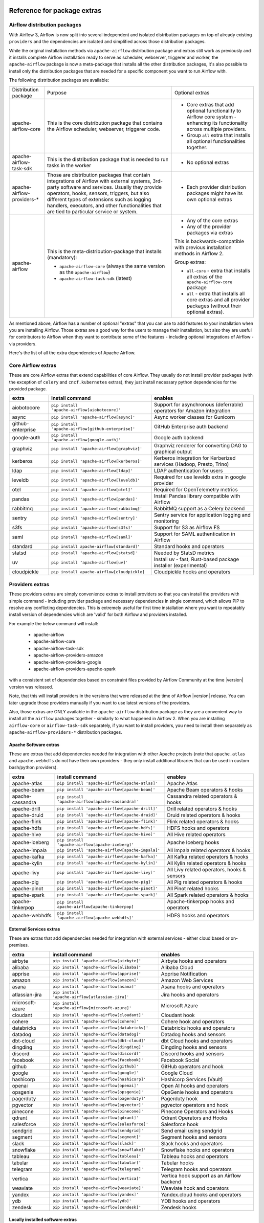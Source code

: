  .. Licensed to the Apache Software Foundation (ASF) under one
    or more contributor license agreements.  See the NOTICE file
    distributed with this work for additional information
    regarding copyright ownership.  The ASF licenses this file
    to you under the Apache License, Version 2.0 (the
    "License"); you may not use this file except in compliance
    with the License.  You may obtain a copy of the License at

 ..   http://www.apache.org/licenses/LICENSE-2.0

 .. Unless required by applicable law or agreed to in writing,
    software distributed under the License is distributed on an
    "AS IS" BASIS, WITHOUT WARRANTIES OR CONDITIONS OF ANY
    KIND, either express or implied.  See the License for the
    specific language governing permissions and limitations
    under the License.

Reference for package extras
''''''''''''''''''''''''''''

Airflow distribution packages
-----------------------------

With Airflow 3, Airflow is now split into several independent and isolated distribution packages on top of
already existing ``providers`` and the dependencies are isolated and simplified across those distribution
packages.

While the original installation methods via ``apache-airflow`` distribution package and extras still
work as previously and it installs complete Airflow installation ready to serve as scheduler, webserver, triggerer
and worker, the ``apache-airflow`` package is now a meta-package that installs all the other distribution
packages, it's also possible to install only the distribution packages that are needed for a specific
component you want to run Airflow with.

The following distribution packages are available:

+----------------------------+------------------------------------------------------------------+----------------------------------------------------------+
| Distribution package       | Purpose                                                          |                      Optional extras                     |
+----------------------------+------------------------------------------------------------------+----------------------------------------------------------+
| apache-airflow-core        | This is the core distribution package that contains              | * Core extras that add optional functionality to Airflow |
|                            | the Airflow scheduler, webserver, triggerer code.                |   core system - enhancing its functionality across       |
|                            |                                                                  |   multiple providers.                                    |
|                            |                                                                  |                                                          |
|                            |                                                                  | * Group ``all`` extra that installs all optional         |
|                            |                                                                  |   functionalities together.                              |
+----------------------------+------------------------------------------------------------------+----------------------------------------------------------+
| apache-airflow-task-sdk    | This is the distribution package that is needed                  | * No optional extras                                     |
|                            | to run tasks in the worker                                       |                                                          |
+----------------------------+------------------------------------------------------------------+----------------------------------------------------------+
| apache-airflow-providers-* | Those are distribution packages that contain                     | * Each provider distribution packages might have its     |
|                            | integrations of Airflow with external systems,                   |   own optional extras                                    |
|                            | 3rd-party software and services. Usually they provide            |                                                          |
|                            | operators, hooks, sensors, triggers, but also                    |                                                          |
|                            | different types of extensions such as logging                    |                                                          |
|                            | handlers, executors, and other functionalities                   |                                                          |
|                            | that are tied to particular service or system.                   |                                                          |
+----------------------------+------------------------------------------------------------------+----------------------------------------------------------+
| apache-airflow             | This is the meta-distribution-package that installs (mandatory): | * Any of the core extras                                 |
|                            |                                                                  | * Any of the provider packages via extras                |
|                            | * ``apache-airflow-core`` (always the same version  as the       |                                                          |
|                            |   ``apache-airflow``)                                            | This is backwards-compatible with previous installation  |
|                            | * ``apache-airflow-task-sdk`` (latest)                           | methods in Airflow 2.                                    |
|                            |                                                                  |                                                          |
|                            |                                                                  | Group extras:                                            |
|                            |                                                                  |                                                          |
|                            |                                                                  | * ``all-core`` - extra that installs all extras of the   |
|                            |                                                                  |   ``apache-airflow-core`` package                        |
|                            |                                                                  |                                                          |
|                            |                                                                  | * ``all`` - extra that installs all core extras and      |
|                            |                                                                  |   all provider packages (without their optional extras). |
+----------------------------+------------------------------------------------------------------+----------------------------------------------------------+

As mentioned above, Airflow has a number of optional "extras" that you can use to add features to your
installation when you are installing Airflow. Those extras are a good way for the users to manage their
installation, but also they are useful for contributors to Airflow when they want to contribute some of
the features - including optional integrations of Airflow - via providers.

Here's the list of all the extra dependencies of Apache Airflow.

Core Airflow extras
-------------------

These are core Airflow extras that extend capabilities of core Airflow. They usually do not install provider
packages (with the exception of ``celery`` and ``cncf.kubernetes`` extras), they just install necessary
python dependencies for the provided package.

+---------------------+-----------------------------------------------------+----------------------------------------------------------------------------+
| extra               | install command                                     | enables                                                                    |
+=====================+=====================================================+============================================================================+
| aiobotocore         | ``pip install 'apache-airflow[aiobotocore]'``       | Support for asynchronous (deferrable) operators for Amazon integration     |
+---------------------+-----------------------------------------------------+----------------------------------------------------------------------------+
| async               | ``pip install 'apache-airflow[async]'``             | Async worker classes for Gunicorn                                          |
+---------------------+-----------------------------------------------------+----------------------------------------------------------------------------+
| github-enterprise   | ``pip install 'apache-airflow[github-enterprise]'`` | GitHub Enterprise auth backend                                             |
+---------------------+-----------------------------------------------------+----------------------------------------------------------------------------+
| google-auth         | ``pip install 'apache-airflow[google-auth]'``       | Google auth backend                                                        |
+---------------------+-----------------------------------------------------+----------------------------------------------------------------------------+
| graphviz            | ``pip install 'apache-airflow[graphviz]'``          | Graphviz renderer for converting DAG to graphical output                   |
+---------------------+-----------------------------------------------------+----------------------------------------------------------------------------+
| kerberos            | ``pip install 'apache-airflow[kerberos]'``          | Kerberos integration for Kerberized services (Hadoop, Presto, Trino)       |
+---------------------+-----------------------------------------------------+----------------------------------------------------------------------------+
| ldap                | ``pip install 'apache-airflow[ldap]'``              | LDAP authentication for users                                              |
+---------------------+-----------------------------------------------------+----------------------------------------------------------------------------+
| leveldb             | ``pip install 'apache-airflow[leveldb]'``           | Required for use leveldb extra in google provider                          |
+---------------------+-----------------------------------------------------+----------------------------------------------------------------------------+
| otel                | ``pip install 'apache-airflow[otel]'``              | Required for OpenTelemetry metrics                                         |
+---------------------+-----------------------------------------------------+----------------------------------------------------------------------------+
| pandas              | ``pip install 'apache-airflow[pandas]'``            | Install Pandas library compatible with Airflow                             |
+---------------------+-----------------------------------------------------+----------------------------------------------------------------------------+
| rabbitmq            | ``pip install 'apache-airflow[rabbitmq]'``          | RabbitMQ support as a Celery backend                                       |
+---------------------+-----------------------------------------------------+----------------------------------------------------------------------------+
| sentry              | ``pip install 'apache-airflow[sentry]'``            | Sentry service for application logging and monitoring                      |
+---------------------+-----------------------------------------------------+----------------------------------------------------------------------------+
| s3fs                | ``pip install 'apache-airflow[s3fs]'``              | Support for S3 as Airflow FS                                               |
+---------------------+-----------------------------------------------------+----------------------------------------------------------------------------+
| saml                | ``pip install 'apache-airflow[saml]'``              | Support for SAML authentication in Airflow                                 |
+---------------------+-----------------------------------------------------+----------------------------------------------------------------------------+
| standard            | ``pip install apache-airflow[standard]'``           | Standard hooks and operators                                               |
+---------------------+-----------------------------------------------------+----------------------------------------------------------------------------+
| statsd              | ``pip install 'apache-airflow[statsd]'``            | Needed by StatsD metrics                                                   |
+---------------------+-----------------------------------------------------+----------------------------------------------------------------------------+
| uv                  | ``pip install 'apache-airflow[uv]'``                | Install uv - fast, Rust-based package installer (experimental)             |
+---------------------+-----------------------------------------------------+----------------------------------------------------------------------------+
| cloudpickle         | ``pip install apache-airflow[cloudpickle]``         | Cloudpickle hooks and operators                                            |
+---------------------+-----------------------------------------------------+----------------------------------------------------------------------------+


Providers extras
----------------

These providers extras are simply convenience extras to install providers so that you can install the providers with simple command - including
provider package and necessary dependencies in single command, which allows PIP to resolve any conflicting dependencies. This is extremely useful
for first time installation where you want to repeatably install version of dependencies which are 'valid' for both Airflow and providers installed.

For example the below command will install:

  * apache-airflow
  * apache-airflow-core
  * apache-airflow-task-sdk
  * apache-airflow-providers-amazon
  * apache-airflow-providers-google
  * apache-airflow-providers-apache-spark

with a consistent set of dependencies based on constraint files provided by Airflow Community at the time |version| version was released.

.. code-block:: bash
    :substitutions:

    pip install apache-airflow[google,amazon,apache-spark]==|version| \
      --constraint "https://raw.githubusercontent.com/apache/airflow/constraints-|version|/constraints-3.9.txt"

Note, that this will install providers in the versions that were released at the time of Airflow |version| release. You can later
upgrade those providers manually if you want to use latest versions of the providers.

Also, those extras are ONLY available in the ``apache-airflow`` distribution package as they are a convenient way to install
all the ``airflow`` packages together - similarly to what happened in Airflow 2. When you are installing ``airflow-core`` or
``airflow-task-sdk`` separately, if you want to install providers, you need to install them separately as
``apache-airflow-providers-*`` distribution packages.

Apache Software extras
======================

These are extras that add dependencies needed for integration with other Apache projects (note that ``apache.atlas`` and
``apache.webhdfs`` do not have their own providers - they only install additional libraries that can be used in
custom bash/python providers).

+---------------------+-----------------------------------------------------+------------------------------------------------+
| extra               | install command                                     | enables                                        |
+=====================+=====================================================+================================================+
| apache-atlas        | ``pip install 'apache-airflow[apache-atlas]'``      | Apache Atlas                                   |
+---------------------+-----------------------------------------------------+------------------------------------------------+
| apache-beam         | ``pip install 'apache-airflow[apache-beam]'``       | Apache Beam operators & hooks                  |
+---------------------+-----------------------------------------------------+------------------------------------------------+
| apache-cassandra    | ``pip install 'apache-airflow[apache-cassandra]'``  | Cassandra related operators & hooks            |
+---------------------+-----------------------------------------------------+------------------------------------------------+
| apache-drill        | ``pip install 'apache-airflow[apache-drill]'``      | Drill related operators & hooks                |
+---------------------+-----------------------------------------------------+------------------------------------------------+
| apache-druid        | ``pip install 'apache-airflow[apache-druid]'``      | Druid related operators & hooks                |
+---------------------+-----------------------------------------------------+------------------------------------------------+
| apache-flink        | ``pip install 'apache-airflow[apache-flink]'``      | Flink related operators & hooks                |
+---------------------+-----------------------------------------------------+------------------------------------------------+
| apache-hdfs         | ``pip install 'apache-airflow[apache-hdfs]'``       | HDFS hooks and operators                       |
+---------------------+-----------------------------------------------------+------------------------------------------------+
| apache-hive         | ``pip install 'apache-airflow[apache-hive]'``       | All Hive related operators                     |
+---------------------+-----------------------------------------------------+------------------------------------------------+
| apache-iceberg      | ``pip install 'apache-airflow[apache-iceberg]'``    | Apache Iceberg hooks                           |
+---------------------+-----------------------------------------------------+------------------------------------------------+
| apache-impala       | ``pip install 'apache-airflow[apache-impala]'``     | All Impala related operators & hooks           |
+---------------------+-----------------------------------------------------+------------------------------------------------+
| apache-kafka        | ``pip install 'apache-airflow[apache-kafka]'``      | All Kafka related operators & hooks            |
+---------------------+-----------------------------------------------------+------------------------------------------------+
| apache-kylin        | ``pip install 'apache-airflow[apache-kylin]'``      | All Kylin related operators & hooks            |
+---------------------+-----------------------------------------------------+------------------------------------------------+
| apache-livy         | ``pip install 'apache-airflow[apache-livy]'``       | All Livy related operators, hooks & sensors    |
+---------------------+-----------------------------------------------------+------------------------------------------------+
| apache-pig          | ``pip install 'apache-airflow[apache-pig]'``        | All Pig related operators & hooks              |
+---------------------+-----------------------------------------------------+------------------------------------------------+
| apache-pinot        | ``pip install 'apache-airflow[apache-pinot]'``      | All Pinot related hooks                        |
+---------------------+-----------------------------------------------------+------------------------------------------------+
| apache-spark        | ``pip install 'apache-airflow[apache-spark]'``      | All Spark related operators & hooks            |
+---------------------+-----------------------------------------------------+------------------------------------------------+
| apache-tinkerpop    | ``pip install apache-airflow[apache-tinkerpop]``    | Apache-tinkerpop hooks and operators           |
+---------------------+-----------------------------------------------------+------------------------------------------------+
| apache-webhdfs      | ``pip install 'apache-airflow[apache-webhdfs]'``    | HDFS hooks and operators                       |
+---------------------+-----------------------------------------------------+------------------------------------------------+

External Services extras
========================

These are extras that add dependencies needed for integration with external services - either cloud based or on-premises.

+---------------------+-----------------------------------------------------+-----------------------------------------------------+
| extra               | install command                                     | enables                                             |
+=====================+=====================================================+=====================================================+
| airbyte             | ``pip install 'apache-airflow[airbyte]'``           | Airbyte hooks and operators                         |
+---------------------+-----------------------------------------------------+-----------------------------------------------------+
| alibaba             | ``pip install 'apache-airflow[alibaba]'``           | Alibaba Cloud                                       |
+---------------------+-----------------------------------------------------+-----------------------------------------------------+
| apprise             | ``pip install 'apache-airflow[apprise]'``           | Apprise Notification                                |
+---------------------+-----------------------------------------------------+-----------------------------------------------------+
| amazon              | ``pip install 'apache-airflow[amazon]'``            | Amazon Web Services                                 |
+---------------------+-----------------------------------------------------+-----------------------------------------------------+
| asana               | ``pip install 'apache-airflow[asana]'``             | Asana hooks and operators                           |
+---------------------+-----------------------------------------------------+-----------------------------------------------------+
| atlassian-jira      | ``pip install 'apache-airflow[atlassian-jira]'``    | Jira hooks and operators                            |
+---------------------+-----------------------------------------------------+-----------------------------------------------------+
| microsoft-azure     | ``pip install 'apache-airflow[microsoft-azure]'``   | Microsoft Azure                                     |
+---------------------+-----------------------------------------------------+-----------------------------------------------------+
| cloudant            | ``pip install 'apache-airflow[cloudant]'``          | Cloudant hook                                       |
+---------------------+-----------------------------------------------------+-----------------------------------------------------+
| cohere              | ``pip install 'apache-airflow[cohere]'``            | Cohere hook and operators                           |
+---------------------+-----------------------------------------------------+-----------------------------------------------------+
| databricks          | ``pip install 'apache-airflow[databricks]'``        | Databricks hooks and operators                      |
+---------------------+-----------------------------------------------------+-----------------------------------------------------+
| datadog             | ``pip install 'apache-airflow[datadog]'``           | Datadog hooks and sensors                           |
+---------------------+-----------------------------------------------------+-----------------------------------------------------+
| dbt-cloud           | ``pip install 'apache-airflow[dbt-cloud]'``         | dbt Cloud hooks and operators                       |
+---------------------+-----------------------------------------------------+-----------------------------------------------------+
| dingding            | ``pip install 'apache-airflow[dingding]'``          | Dingding hooks and sensors                          |
+---------------------+-----------------------------------------------------+-----------------------------------------------------+
| discord             | ``pip install 'apache-airflow[discord]'``           | Discord hooks and sensors                           |
+---------------------+-----------------------------------------------------+-----------------------------------------------------+
| facebook            | ``pip install 'apache-airflow[facebook]'``          | Facebook Social                                     |
+---------------------+-----------------------------------------------------+-----------------------------------------------------+
| github              | ``pip install 'apache-airflow[github]'``            | GitHub operators and hook                           |
+---------------------+-----------------------------------------------------+-----------------------------------------------------+
| google              | ``pip install 'apache-airflow[google]'``            | Google Cloud                                        |
+---------------------+-----------------------------------------------------+-----------------------------------------------------+
| hashicorp           | ``pip install 'apache-airflow[hashicorp]'``         | Hashicorp Services (Vault)                          |
+---------------------+-----------------------------------------------------+-----------------------------------------------------+
| openai              | ``pip install 'apache-airflow[openai]'``            | Open AI hooks and operators                         |
+---------------------+-----------------------------------------------------+-----------------------------------------------------+
| opsgenie            | ``pip install 'apache-airflow[opsgenie]'``          | OpsGenie hooks and operators                        |
+---------------------+-----------------------------------------------------+-----------------------------------------------------+
| pagerduty           | ``pip install 'apache-airflow[pagerduty]'``         | Pagerduty hook                                      |
+---------------------+-----------------------------------------------------+-----------------------------------------------------+
| pgvector            | ``pip install 'apache-airflow[pgvector]'``          | pgvector operators and hook                         |
+---------------------+-----------------------------------------------------+-----------------------------------------------------+
| pinecone            | ``pip install 'apache-airflow[pinecone]'``          | Pinecone Operators and Hooks                        |
+---------------------+-----------------------------------------------------+-----------------------------------------------------+
| qdrant              | ``pip install 'apache-airflow[qdrant]'``            | Qdrant Operators and Hooks                          |
+---------------------+-----------------------------------------------------+-----------------------------------------------------+
| salesforce          | ``pip install 'apache-airflow[salesforce]'``        | Salesforce hook                                     |
+---------------------+-----------------------------------------------------+-----------------------------------------------------+
| sendgrid            | ``pip install 'apache-airflow[sendgrid]'``          | Send email using sendgrid                           |
+---------------------+-----------------------------------------------------+-----------------------------------------------------+
| segment             | ``pip install 'apache-airflow[segment]'``           | Segment hooks and sensors                           |
+---------------------+-----------------------------------------------------+-----------------------------------------------------+
| slack               | ``pip install 'apache-airflow[slack]'``             | Slack hooks and operators                           |
+---------------------+-----------------------------------------------------+-----------------------------------------------------+
| snowflake           | ``pip install 'apache-airflow[snowflake]'``         | Snowflake hooks and operators                       |
+---------------------+-----------------------------------------------------+-----------------------------------------------------+
| tableau             | ``pip install 'apache-airflow[tableau]'``           | Tableau hooks and operators                         |
+---------------------+-----------------------------------------------------+-----------------------------------------------------+
| tabular             | ``pip install 'apache-airflow[tabular]'``           | Tabular hooks                                       |
+---------------------+-----------------------------------------------------+-----------------------------------------------------+
| telegram            | ``pip install 'apache-airflow[telegram]'``          | Telegram hooks and operators                        |
+---------------------+-----------------------------------------------------+-----------------------------------------------------+
| vertica             | ``pip install 'apache-airflow[vertica]'``           | Vertica hook support as an Airflow backend          |
+---------------------+-----------------------------------------------------+-----------------------------------------------------+
| weaviate            | ``pip install 'apache-airflow[weaviate]'``          | Weaviate hook and operators                         |
+---------------------+-----------------------------------------------------+-----------------------------------------------------+
| yandex              | ``pip install 'apache-airflow[yandex]'``            | Yandex.cloud hooks and operators                    |
+---------------------+-----------------------------------------------------+-----------------------------------------------------+
| ydb                 | ``pip install 'apache-airflow[ydb]'``               | YDB hooks and operators                             |
+---------------------+-----------------------------------------------------+-----------------------------------------------------+
| zendesk             | ``pip install 'apache-airflow[zendesk]'``           | Zendesk hooks                                       |
+---------------------+-----------------------------------------------------+-----------------------------------------------------+

Locally installed software extras
=================================

These are extras that add dependencies needed for integration with other software packages installed usually as part of the deployment of Airflow.
Some of those enable Airflow to use executors to run tasks with them - other than via the built-in LocalExecutor.

+---------------------+-----------------------------------------------------+-----------------------------------------------------------------+----------------------------------------------+
| extra               | install command                                     | brings                                                          | enables executors                            |
+=====================+=====================================================+=================================================================+==============================================+
| arangodb            | ``pip install 'apache-airflow[arangodb]'``          | ArangoDB operators, sensors and hook                            |                                              |
+---------------------+-----------------------------------------------------+-----------------------------------------------------------------+----------------------------------------------+
| celery              | ``pip install 'apache-airflow[celery]'``            | Celery dependencies and sensor                                  | CeleryExecutor, CeleryKubernetesExecutor     |
+---------------------+-----------------------------------------------------+-----------------------------------------------------------------+----------------------------------------------+
| cncf-kubernetes     | ``pip install 'apache-airflow[cncf-kubernetes]'``   | Kubernetes client libraries, KubernetesPodOperator & friends    | KubernetesExecutor, LocalKubernetesExecutor  |
+---------------------+-----------------------------------------------------+-----------------------------------------------------------------+----------------------------------------------+
| docker              | ``pip install 'apache-airflow[docker]'``            | Docker hooks and operators                                      |                                              |
+---------------------+-----------------------------------------------------+-----------------------------------------------------------------+----------------------------------------------+
| edge3               | ``pip install 'apache-airflow[edge3]'``             | Connect Edge Workers via HTTP to the scheduler                  | EdgeExecutor                                 |
+---------------------+-----------------------------------------------------+-----------------------------------------------------------------+----------------------------------------------+
| elasticsearch       | ``pip install 'apache-airflow[elasticsearch]'``     | Elasticsearch hooks and Log Handler                             |                                              |
+---------------------+-----------------------------------------------------+-----------------------------------------------------------------+----------------------------------------------+
| exasol              | ``pip install 'apache-airflow[exasol]'``            | Exasol hooks and operators                                      |                                              |
+---------------------+-----------------------------------------------------+-----------------------------------------------------------------+----------------------------------------------+
| fab                 | ``pip install 'apache-airflow[fab]'``               | FAB auth manager                                                |                                              |
+---------------------+-----------------------------------------------------+-----------------------------------------------------------------+----------------------------------------------+
| git                 | ``pip install 'apache-airflow[git]'``               | Git bundle and hook                                             |                                              |
+---------------------+-----------------------------------------------------+-----------------------------------------------------------------+----------------------------------------------+
| github              | ``pip install 'apache-airflow[github]'``            | GitHub operators and hook                                       |                                              |
+---------------------+-----------------------------------------------------+-----------------------------------------------------------------+----------------------------------------------+
| influxdb            | ``pip install 'apache-airflow[influxdb]'``          | Influxdb operators and hook                                     |                                              |
+---------------------+-----------------------------------------------------+-----------------------------------------------------------------+----------------------------------------------+
| jenkins             | ``pip install 'apache-airflow[jenkins]'``           | Jenkins hooks and operators                                     |                                              |
+---------------------+-----------------------------------------------------+-----------------------------------------------------------------+----------------------------------------------+
| mongo               | ``pip install 'apache-airflow[mongo]'``             | Mongo hooks and operators                                       |                                              |
+---------------------+-----------------------------------------------------+-----------------------------------------------------------------+----------------------------------------------+
| microsoft-mssql     | ``pip install 'apache-airflow[microsoft-mssql]'``   | Microsoft SQL Server operators and hook.                        |                                              |
+---------------------+-----------------------------------------------------+-----------------------------------------------------------------+----------------------------------------------+
| mysql               | ``pip install 'apache-airflow[mysql]'``             | MySQL operators and hook                                        |                                              |
+---------------------+-----------------------------------------------------+-----------------------------------------------------------------+----------------------------------------------+
| neo4j               | ``pip install 'apache-airflow[neo4j]'``             | Neo4j operators and hook                                        |                                              |
+---------------------+-----------------------------------------------------+-----------------------------------------------------------------+----------------------------------------------+
| odbc                | ``pip install 'apache-airflow[odbc]'``              | ODBC data sources including MS SQL Server                       |                                              |
+---------------------+-----------------------------------------------------+-----------------------------------------------------------------+----------------------------------------------+
| openfaas            | ``pip install 'apache-airflow[openfaas]'``          | OpenFaaS hooks                                                  |                                              |
+---------------------+-----------------------------------------------------+-----------------------------------------------------------------+----------------------------------------------+
| oracle              | ``pip install 'apache-airflow[oracle]'``            | Oracle hooks and operators                                      |                                              |
+---------------------+-----------------------------------------------------+-----------------------------------------------------------------+----------------------------------------------+
| postgres            | ``pip install 'apache-airflow[postgres]'``          | PostgreSQL operators and hook                                   |                                              |
+---------------------+-----------------------------------------------------+-----------------------------------------------------------------+----------------------------------------------+
| presto              | ``pip install 'apache-airflow[presto]'``            | All Presto related operators & hooks                            |                                              |
+---------------------+-----------------------------------------------------+-----------------------------------------------------------------+----------------------------------------------+
| redis               | ``pip install 'apache-airflow[redis]'``             | Redis hooks and sensors                                         |                                              |
+---------------------+-----------------------------------------------------+-----------------------------------------------------------------+----------------------------------------------+
| samba               | ``pip install 'apache-airflow[samba]'``             | Samba hooks and operators                                       |                                              |
+---------------------+-----------------------------------------------------+-----------------------------------------------------------------+----------------------------------------------+
| singularity         | ``pip install 'apache-airflow[singularity]'``       | Singularity container operator                                  |                                              |
+---------------------+-----------------------------------------------------+-----------------------------------------------------------------+----------------------------------------------+
| teradata            | ``pip install 'apache-airflow[teradata]'``          | Teradata hooks and operators                                    |                                              |
+---------------------+-----------------------------------------------------+-----------------------------------------------------------------+----------------------------------------------+
| trino               | ``pip install 'apache-airflow[trino]'``             | All Trino related operators & hooks                             |                                              |
+---------------------+-----------------------------------------------------+-----------------------------------------------------------------+----------------------------------------------+


Other extras
============

These are extras that provide support for integration with external systems via some - usually - standard protocols.

The entries with ``*`` in the ``Preinstalled`` column indicate that those extras (providers) are always
pre-installed when Airflow is installed.


+---------------------+-----------------------------------------------------+--------------------------------------+--------------+
| extra               | install command                                     | enables                              | Preinstalled |
+=====================+=====================================================+======================================+==============+
| common-compat       | ``pip install 'apache-airflow[common-compat]'``     | Compatibility code for old Airflow   |              |
+---------------------+-----------------------------------------------------+--------------------------------------+--------------+
| common-io           | ``pip install 'apache-airflow[common-io]'``         | Core IO Operators                    |              |
+---------------------+-----------------------------------------------------+--------------------------------------+--------------+
| common-messaging    | ``pip install 'apache-airflow[common-messaging]'``  | Core Messaging Operators             |              |
+---------------------+-----------------------------------------------------+--------------------------------------+--------------+
| common-sql          | ``pip install 'apache-airflow[common-sql]'``        | Core SQL Operators                   |      *       |
+---------------------+-----------------------------------------------------+--------------------------------------+--------------+
| ftp                 | ``pip install 'apache-airflow[ftp]'``               | FTP hooks and operators              |      *       |
+---------------------+-----------------------------------------------------+--------------------------------------+--------------+
| grpc                | ``pip install 'apache-airflow[grpc]'``              | Grpc hooks and operators             |              |
+---------------------+-----------------------------------------------------+--------------------------------------+--------------+
| http                | ``pip install 'apache-airflow[http]'``              | HTTP hooks, operators and sensors    |      *       |
+---------------------+-----------------------------------------------------+--------------------------------------+--------------+
| imap                | ``pip install 'apache-airflow[imap]'``              | IMAP hooks and sensors               |      *       |
+---------------------+-----------------------------------------------------+--------------------------------------+--------------+
| jdbc                | ``pip install 'apache-airflow[jdbc]'``              | JDBC hooks and operators             |              |
+---------------------+-----------------------------------------------------+--------------------------------------+--------------+
| microsoft-psrp      | ``pip install 'apache-airflow[microsoft-psrp]'``    | PSRP hooks and operators             |              |
+---------------------+-----------------------------------------------------+--------------------------------------+--------------+
| microsoft-winrm     | ``pip install 'apache-airflow[microsoft-winrm]'``   | WinRM hooks and operators            |              |
+---------------------+-----------------------------------------------------+--------------------------------------+--------------+
| openlineage         | ``pip install 'apache-airflow[openlineage]'``       | Sending OpenLineage events           |              |
+---------------------+-----------------------------------------------------+--------------------------------------+--------------+
| opensearch          | ``pip install 'apache-airflow[opensearch]'``        | Opensearch hooks and operators       |              |
+---------------------+-----------------------------------------------------+--------------------------------------+--------------+
| papermill           | ``pip install 'apache-airflow[papermill]'``         | Papermill hooks and operators        |              |
+---------------------+-----------------------------------------------------+--------------------------------------+--------------+
| sftp                | ``pip install 'apache-airflow[sftp]'``              | SFTP hooks, operators and sensors    |              |
+---------------------+-----------------------------------------------------+--------------------------------------+--------------+
| smtp                | ``pip install 'apache-airflow[smtp]'``              | SMTP hooks and operators             |              |
+---------------------+-----------------------------------------------------+--------------------------------------+--------------+
| sqlite              | ``pip install 'apache-airflow[sqlite]'``            | SQLite hooks and operators           |      *       |
+---------------------+-----------------------------------------------------+--------------------------------------+--------------+
| ssh                 | ``pip install 'apache-airflow[ssh]'``               | SSH hooks and operators              |              |
+---------------------+-----------------------------------------------------+--------------------------------------+--------------+

Group extras
------------

The group extras are convenience extras. Such extra installs many optional dependencies together.
It is not recommended to use it in production, but it is useful for CI, development and testing purposes.

+-----------+------------------------------------------+---------------------------------------------------+
| extra     | install command                          | enables                                           |
+===========+==========================================+===================================================+
| all       | ``pip install apache-airflow[all]``      | All optional dependencies including all providers |
+-----------+------------------------------------------+---------------------------------------------------+
| all-core  | ``pip install apache-airflow[all-core]`` | All optional core dependencies                    |
+-----------+------------------------------------------+---------------------------------------------------+
